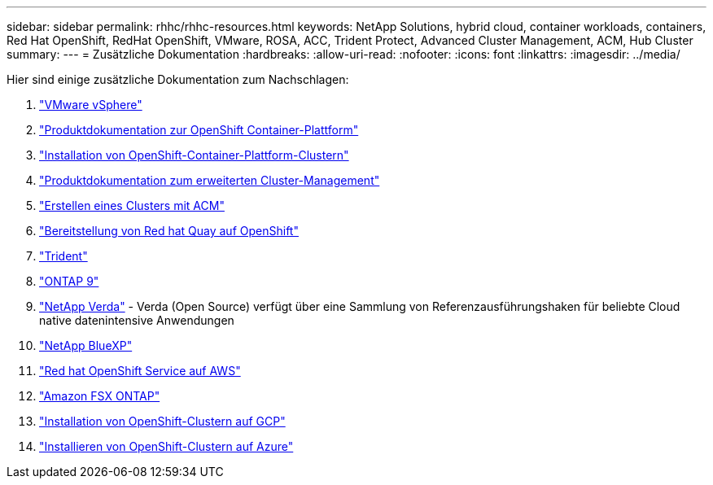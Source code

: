 ---
sidebar: sidebar 
permalink: rhhc/rhhc-resources.html 
keywords: NetApp Solutions, hybrid cloud, container workloads, containers, Red Hat OpenShift, RedHat OpenShift, VMware, ROSA, ACC, Trident Protect, Advanced Cluster Management, ACM, Hub Cluster 
summary:  
---
= Zusätzliche Dokumentation
:hardbreaks:
:allow-uri-read: 
:nofooter: 
:icons: font
:linkattrs: 
:imagesdir: ../media/


[role="lead"]
Hier sind einige zusätzliche Dokumentation zum Nachschlagen:

. link:https://docs.vmware.com/en/VMware-vSphere/index.html["VMware vSphere"]
. link:https://access.redhat.com/documentation/en-us/openshift_container_platform/4.12["Produktdokumentation zur OpenShift Container-Plattform"]
. link:https://docs.openshift.com/container-platform/4.17/installing/overview/index.html["Installation von OpenShift-Container-Plattform-Clustern"]
. link:https://access.redhat.com/documentation/en-us/red_hat_advanced_cluster_management_for_kubernetes/2.4["Produktdokumentation zum erweiterten Cluster-Management"]
. link:https://access.redhat.com/documentation/en-us/red_hat_advanced_cluster_management_for_kubernetes/2.4/html/clusters/managing-your-clusters#creating-a-cluster["Erstellen eines Clusters mit ACM"]
. link:https://access.redhat.com/documentation/en-us/red_hat_quay/2.9/html-single/deploy_red_hat_quay_on_openshift/index["Bereitstellung von Red hat Quay auf OpenShift"]
. link:https://docs.netapp.com/us-en/trident/["Trident"]
. link:https://docs.netapp.com/us-en/ontap/["ONTAP 9"]
. link:https://github.com/NetApp/Verda["NetApp Verda"] - Verda (Open Source) verfügt über eine Sammlung von Referenzausführungshaken für beliebte Cloud native datenintensive Anwendungen
. link:https://docs.netapp.com/us-en/cloud-manager-family/["NetApp BlueXP"]
. link:https://docs.openshift.com/rosa/welcome/index.html["Red hat OpenShift Service auf AWS"]
. link:https://docs.netapp.com/us-en/cloud-manager-fsx-ontap/["Amazon FSX ONTAP"]
. link:https://docs.openshift.com/container-platform/4.13/installing/installing_gcp/preparing-to-install-on-gcp.html["Installation von OpenShift-Clustern auf GCP"]
. link:https://docs.openshift.com/container-platform/4.13/installing/installing_azure/preparing-to-install-on-azure.html["Installieren von OpenShift-Clustern auf Azure"]

